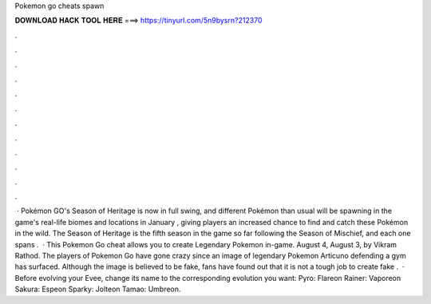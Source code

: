 Pokemon go cheats spawn

𝐃𝐎𝐖𝐍𝐋𝐎𝐀𝐃 𝐇𝐀𝐂𝐊 𝐓𝐎𝐎𝐋 𝐇𝐄𝐑𝐄 ===> https://tinyurl.com/5n9bysrn?212370

.

.

.

.

.

.

.

.

.

.

.

.

 · Pokémon GO's Season of Heritage is now in full swing, and different Pokémon than usual will be spawning in the game's real-life biomes and locations in January , giving players an increased chance to find and catch these Pokémon in the wild. The Season of Heritage is the fifth season in the game so far following the Season of Mischief, and each one spans .  · This Pokemon Go cheat allows you to create Legendary Pokemon in-game. August 4, August 3, by Vikram Rathod. The players of Pokemon Go have gone crazy since an image of legendary Pokemon Articuno defending a gym has surfaced. Although the image is believed to be fake, fans have found out that it is not a tough job to create fake .  · Before evolving your Evee, change its name to the corresponding evolution you want: Pyro: Flareon Rainer: Vaporeon Sakura: Espeon Sparky: Jolteon Tamao: Umbreon.